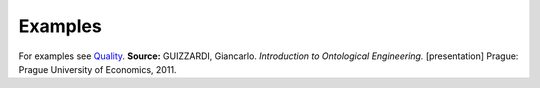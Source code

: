 Examples
--------

For examples see `Quality </ufo/wiki/quality/>`__. **Source:**
GUIZZARDI, Giancarlo. *Introduction to Ontological Engineering.*
[presentation] Prague: Prague University of Economics, 2011.
